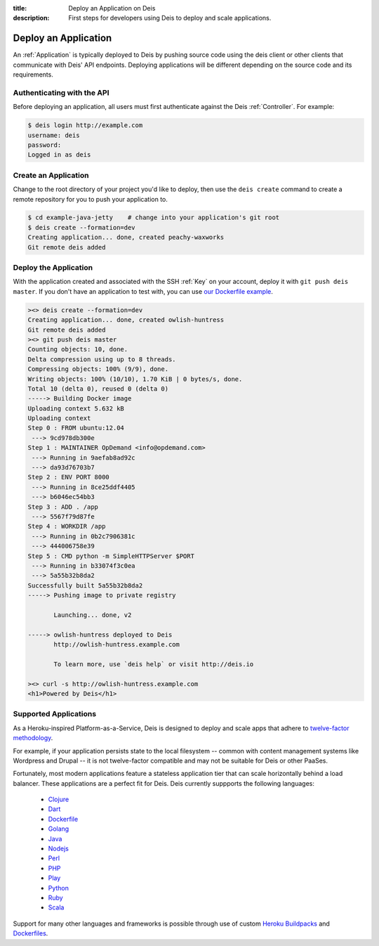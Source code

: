 :title: Deploy an Application on Deis
:description: First steps for developers using Deis to deploy and scale applications.

Deploy an Application
=====================

An :ref:`Application` is typically deployed to Deis by pushing source code using the deis
client or other clients that communicate with Deis' API endpoints. Deploying
applications will be different depending on the source code and its requirements.

Authenticating with the API
---------------------------

Before deploying an application, all users must first authenticate against the Deis
:ref:`Controller`. For example:

.. code-block:: console

    $ deis login http://example.com
    username: deis
    password:
    Logged in as deis

Create an Application
---------------------

Change to the root directory of your project you'd like to deploy, then use the ``deis
create`` command to create a remote repository for you to push your application to.

.. code-block:: console

    $ cd example-java-jetty    # change into your application's git root
    $ deis create --formation=dev
    Creating application... done, created peachy-waxworks
    Git remote deis added

Deploy the Application
----------------------

With the application created and associated with the SSH :ref:`Key` on your account,
deploy it with ``git push deis master``. If you don't have an application to test with,
you can use `our Dockerfile example`_.

.. code-block:: console

    ><> deis create --formation=dev
    Creating application... done, created owlish-huntress
    Git remote deis added
    ><> git push deis master
    Counting objects: 10, done.
    Delta compression using up to 8 threads.
    Compressing objects: 100% (9/9), done.
    Writing objects: 100% (10/10), 1.70 KiB | 0 bytes/s, done.
    Total 10 (delta 0), reused 0 (delta 0)
    -----> Building Docker image
    Uploading context 5.632 kB
    Uploading context
    Step 0 : FROM ubuntu:12.04
     ---> 9cd978db300e
    Step 1 : MAINTAINER OpDemand <info@opdemand.com>
     ---> Running in 9aefab8ad92c
     ---> da93d76703b7
    Step 2 : ENV PORT 8000
     ---> Running in 8ce25ddf4405
     ---> b6046ec54bb3
    Step 3 : ADD . /app
     ---> 5567f79d87fe
    Step 4 : WORKDIR /app
     ---> Running in 0b2c7906381c
     ---> 444006758e39
    Step 5 : CMD python -m SimpleHTTPServer $PORT
     ---> Running in b33074f3c0ea
     ---> 5a55b32b8da2
    Successfully built 5a55b32b8da2
    -----> Pushing image to private registry

           Launching... done, v2

    -----> owlish-huntress deployed to Deis
           http://owlish-huntress.example.com

           To learn more, use `deis help` or visit http://deis.io

    ><> curl -s http://owlish-huntress.example.com
    <h1>Powered by Deis</h1>

Supported Applications
----------------------

As a Heroku-inspired Platform-as-a-Service, Deis is designed to deploy and scale
apps that adhere to `twelve-factor methodology`_.

For example, if your application persists state to the local filesystem
-- common with content management systems like Wordpress and Drupal --
it is not twelve-factor compatible and may not be suitable for Deis or other PaaSes.

Fortunately, most modern applications feature a stateless application tier that
can scale horizontally behind a load balancer.  These applications are a perfect
fit for Deis.  Deis currently suppports the following languages:

 * `Clojure`_
 * `Dart`_
 * `Dockerfile`_
 * `Golang`_
 * `Java`_
 * `Nodejs`_
 * `Perl`_
 * `PHP`_
 * `Play`_
 * `Python`_
 * `Ruby`_
 * `Scala`_

Support for many other languages and frameworks is possible through
use of custom `Heroku Buildpacks`_ and `Dockerfiles`_.

.. _`Clojure`: https://github.com/opdemand/example-clojure-ring
.. _`Dart`: https://github.com/opdemand/example-dart
.. _`Dockerfile`: https://github.com/opdemand/example-dockerfile-python
.. _`Golang`: https://github.com/opdemand/example-go
.. _`Java`: https://github.com/opdemand/example-java-jetty
.. _`Nodejs`: https://github.com/opdemand/example-nodejs-express
.. _`Perl`: https://github.com/opdemand/example-perl
.. _`PHP`: https://github.com/opdemand/example-php
.. _`Play`: https://github.com/opdemand/example-play
.. _`Python`: https://github.com/opdemand/example-python-flask
.. _`Ruby`: https://github.com/opdemand/example-ruby-sinatra
.. _`Scala`: https://github.com/opdemand/example-scala
.. _`Linux container engine`: http://docker.io/
.. _`twelve-factor methodology`: http://12factor.net/
.. _`Heroku Buildpacks`: https://devcenter.heroku.com/articles/buildpacks
.. _`Dockerfiles`: http://docs.docker.io/en/latest/use/builder/
.. _`our Dockerfile example`: https://github.com/opdemand/example-dockerfile-python
